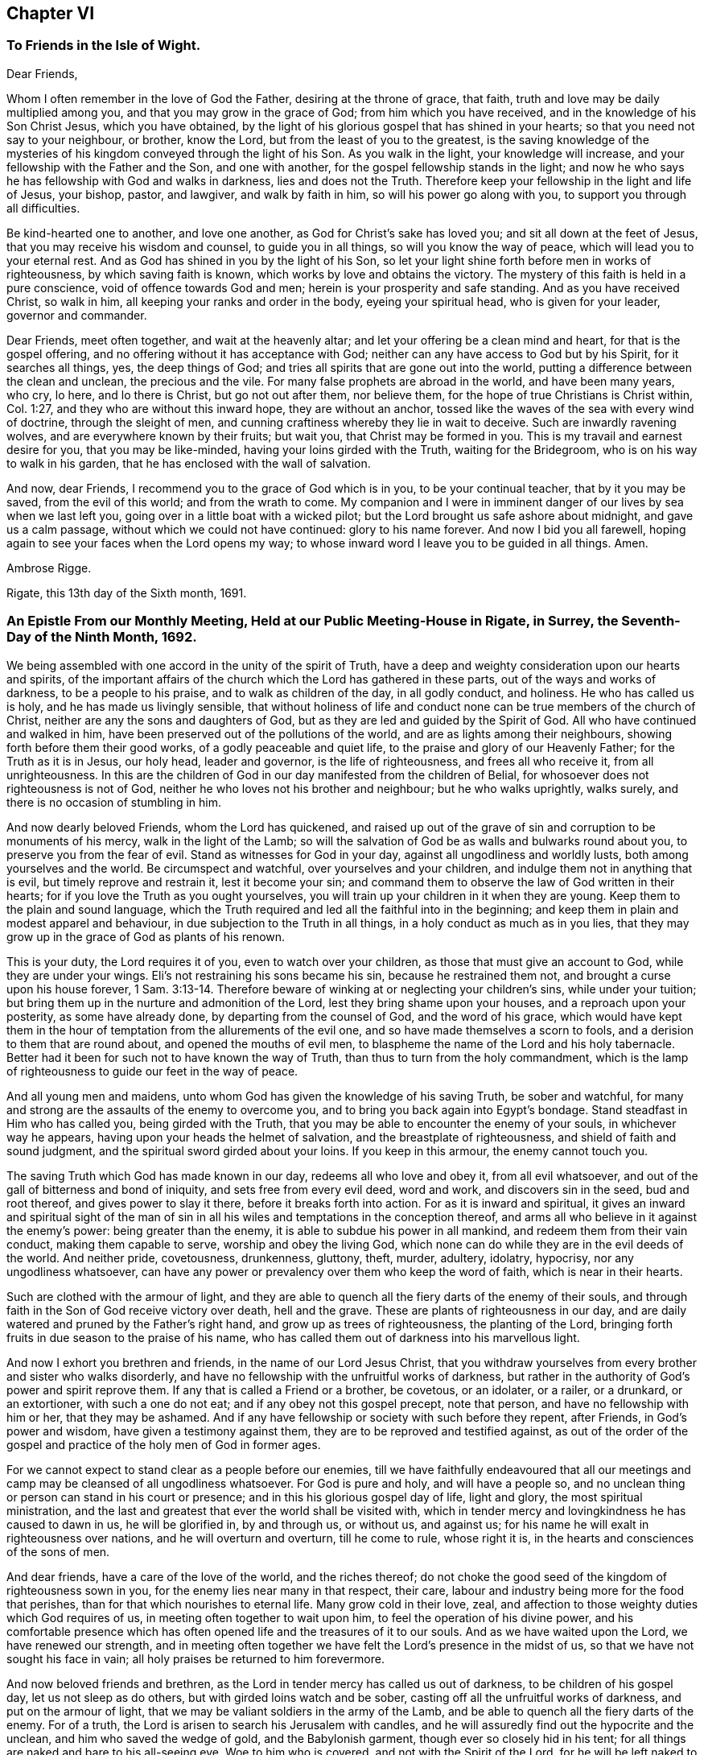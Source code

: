 == Chapter VI

=== To Friends in the Isle of Wight.

Dear Friends,

Whom I often remember in the love of God the Father, desiring at the throne of grace,
that faith, truth and love may be daily multiplied among you,
and that you may grow in the grace of God; from him which you have received,
and in the knowledge of his Son Christ Jesus, which you have obtained,
by the light of his glorious gospel that has shined in your hearts;
so that you need not say to your neighbour, or brother, know the Lord,
but from the least of you to the greatest,
is the saving knowledge of the mysteries of his kingdom
conveyed through the light of his Son.
As you walk in the light, your knowledge will increase,
and your fellowship with the Father and the Son, and one with another,
for the gospel fellowship stands in the light;
and now he who says he has fellowship with God and walks in darkness,
lies and does not the Truth.
Therefore keep your fellowship in the light and life of Jesus, your bishop, pastor,
and lawgiver, and walk by faith in him, so will his power go along with you,
to support you through all difficulties.

Be kind-hearted one to another, and love one another,
as God for Christ`'s sake has loved you; and sit all down at the feet of Jesus,
that you may receive his wisdom and counsel, to guide you in all things,
so will you know the way of peace, which will lead you to your eternal rest.
And as God has shined in you by the light of his Son,
so let your light shine forth before men in works of righteousness,
by which saving faith is known, which works by love and obtains the victory.
The mystery of this faith is held in a pure conscience,
void of offence towards God and men; herein is your prosperity and safe standing.
And as you have received Christ, so walk in him,
all keeping your ranks and order in the body, eyeing your spiritual head,
who is given for your leader, governor and commander.

Dear Friends, meet often together, and wait at the heavenly altar;
and let your offering be a clean mind and heart, for that is the gospel offering,
and no offering without it has acceptance with God;
neither can any have access to God but by his Spirit, for it searches all things, yes,
the deep things of God; and tries all spirits that are gone out into the world,
putting a difference between the clean and unclean, the precious and the vile.
For many false prophets are abroad in the world, and have been many years, who cry,
lo here, and lo there is Christ, but go not out after them, nor believe them,
for the hope of true Christians is Christ within, Col. 1:27,
and they who are without this inward hope, they are without an anchor,
tossed like the waves of the sea with every wind of doctrine, through the sleight of men,
and cunning craftiness whereby they lie in wait to deceive.
Such are inwardly ravening wolves, and are everywhere known by their fruits;
but wait you, that Christ may be formed in you.
This is my travail and earnest desire for you, that you may be like-minded,
having your loins girded with the Truth, waiting for the Bridegroom,
who is on his way to walk in his garden, that he has enclosed with the wall of salvation.

And now, dear Friends, I recommend you to the grace of God which is in you,
to be your continual teacher, that by it you may be saved, from the evil of this world;
and from the wrath to come.
My companion and I were in imminent danger of our lives by sea when we last left you,
going over in a little boat with a wicked pilot;
but the Lord brought us safe ashore about midnight, and gave us a calm passage,
without which we could not have continued: glory to his name forever.
And now I bid you all farewell,
hoping again to see your faces when the Lord opens my way;
to whose inward word I leave you to be guided in all things.
Amen.

Ambrose Rigge.

Rigate, this 13th day of the Sixth month, 1691.

=== An Epistle From our Monthly Meeting, Held at our Public Meeting-House in Rigate, in Surrey, the Seventh-Day of the Ninth Month, 1692.

We being assembled with one accord in the unity of the spirit of Truth,
have a deep and weighty consideration upon our hearts and spirits,
of the important affairs of the church which the Lord has gathered in these parts,
out of the ways and works of darkness, to be a people to his praise,
and to walk as children of the day, in all godly conduct, and holiness.
He who has called us is holy, and he has made us livingly sensible,
that without holiness of life and conduct none can
be true members of the church of Christ,
neither are any the sons and daughters of God,
but as they are led and guided by the Spirit of God.
All who have continued and walked in him,
have been preserved out of the pollutions of the world,
and are as lights among their neighbours, showing forth before them their good works,
of a godly peaceable and quiet life, to the praise and glory of our Heavenly Father;
for the Truth as it is in Jesus, our holy head, leader and governor,
is the life of righteousness, and frees all who receive it, from all unrighteousness.
In this are the children of God in our day manifested from the children of Belial,
for whosoever does not righteousness is not of God,
neither he who loves not his brother and neighbour; but he who walks uprightly,
walks surely, and there is no occasion of stumbling in him.

And now dearly beloved Friends, whom the Lord has quickened,
and raised up out of the grave of sin and corruption to be monuments of his mercy,
walk in the light of the Lamb;
so will the salvation of God be as walls and bulwarks round about you,
to preserve you from the fear of evil.
Stand as witnesses for God in your day, against all ungodliness and worldly lusts,
both among yourselves and the world.
Be circumspect and watchful, over yourselves and your children,
and indulge them not in anything that is evil, but timely reprove and restrain it,
lest it become your sin;
and command them to observe the law of God written in their hearts;
for if you love the Truth as you ought yourselves,
you will train up your children in it when they are young.
Keep them to the plain and sound language,
which the Truth required and led all the faithful into in the beginning;
and keep them in plain and modest apparel and behaviour,
in due subjection to the Truth in all things, in a holy conduct as much as in you lies,
that they may grow up in the grace of God as plants of his renown.

This is your duty, the Lord requires it of you, even to watch over your children,
as those that must give an account to God, while they are under your wings.
Eli`'s not restraining his sons became his sin, because he restrained them not,
and brought a curse upon his house forever, 1 Sam. 3:13-14.
Therefore beware of winking at or neglecting your children`'s sins,
while under your tuition; but bring them up in the nurture and admonition of the Lord,
lest they bring shame upon your houses, and a reproach upon your posterity,
as some have already done, by departing from the counsel of God,
and the word of his grace,
which would have kept them in the hour of temptation
from the allurements of the evil one,
and so have made themselves a scorn to fools,
and a derision to them that are round about, and opened the mouths of evil men,
to blaspheme the name of the Lord and his holy tabernacle.
Better had it been for such not to have known the way of Truth,
than thus to turn from the holy commandment,
which is the lamp of righteousness to guide our feet in the way of peace.

And all young men and maidens, unto whom God has given the knowledge of his saving Truth,
be sober and watchful, for many and strong are the assaults of the enemy to overcome you,
and to bring you back again into Egypt`'s bondage.
Stand steadfast in Him who has called you, being girded with the Truth,
that you may be able to encounter the enemy of your souls, in whichever way he appears,
having upon your heads the helmet of salvation, and the breastplate of righteousness,
and shield of faith and sound judgment, and the spiritual sword girded about your loins.
If you keep in this armour, the enemy cannot touch you.

The saving Truth which God has made known in our day, redeems all who love and obey it,
from all evil whatsoever, and out of the gall of bitterness and bond of iniquity,
and sets free from every evil deed, word and work, and discovers sin in the seed,
bud and root thereof, and gives power to slay it there,
before it breaks forth into action.
For as it is inward and spiritual,
it gives an inward and spiritual sight of the man of sin
in all his wiles and temptations in the conception thereof,
and arms all who believe in it against the enemy`'s power: being greater than the enemy,
it is able to subdue his power in all mankind, and redeem them from their vain conduct,
making them capable to serve, worship and obey the living God,
which none can do while they are in the evil deeds of the world.
And neither pride, covetousness, drunkenness, gluttony, theft, murder, adultery,
idolatry, hypocrisy, nor any ungodliness whatsoever,
can have any power or prevalency over them who keep the word of faith,
which is near in their hearts.

Such are clothed with the armour of light,
and they are able to quench all the fiery darts of the enemy of their souls,
and through faith in the Son of God receive victory over death, hell and the grave.
These are plants of righteousness in our day,
and are daily watered and pruned by the Father`'s right hand,
and grow up as trees of righteousness, the planting of the Lord,
bringing forth fruits in due season to the praise of his name,
who has called them out of darkness into his marvellous light.

And now I exhort you brethren and friends, in the name of our Lord Jesus Christ,
that you withdraw yourselves from every brother and sister who walks disorderly,
and have no fellowship with the unfruitful works of darkness,
but rather in the authority of God`'s power and spirit reprove them.
If any that is called a Friend or a brother, be covetous, or an idolater, or a railer,
or a drunkard, or an extortioner, with such a one do not eat;
and if any obey not this gospel precept, note that person,
and have no fellowship with him or her, that they may be ashamed.
And if any have fellowship or society with such before they repent, after Friends,
in God`'s power and wisdom, have given a testimony against them,
they are to be reproved and testified against,
as out of the order of the gospel and practice of the holy men of God in former ages.

For we cannot expect to stand clear as a people before our enemies,
till we have faithfully endeavoured that all our meetings
and camp may be cleansed of all ungodliness whatsoever.
For God is pure and holy, and will have a people so,
and no unclean thing or person can stand in his court or presence;
and in this his glorious gospel day of life, light and glory,
the most spiritual ministration,
and the last and greatest that ever the world shall be visited with,
which in tender mercy and lovingkindness he has caused to dawn in us,
he will be glorified in, by and through us, or without us, and against us;
for his name he will exalt in righteousness over nations,
and he will overturn and overturn, till he come to rule, whose right it is,
in the hearts and consciences of the sons of men.

And dear friends, have a care of the love of the world, and the riches thereof;
do not choke the good seed of the kingdom of righteousness sown in you,
for the enemy lies near many in that respect, their care,
labour and industry being more for the food that perishes,
than for that which nourishes to eternal life.
Many grow cold in their love, zeal,
and affection to those weighty duties which God requires of us,
in meeting often together to wait upon him, to feel the operation of his divine power,
and his comfortable presence which has often opened
life and the treasures of it to our souls.
And as we have waited upon the Lord, we have renewed our strength,
and in meeting often together we have felt the Lord`'s presence in the midst of us,
so that we have not sought his face in vain;
all holy praises be returned to him forevermore.

And now beloved friends and brethren,
as the Lord in tender mercy has called us out of darkness,
to be children of his gospel day, let us not sleep as do others,
but with girded loins watch and be sober,
casting off all the unfruitful works of darkness, and put on the armour of light,
that we may be valiant soldiers in the army of the Lamb,
and be able to quench all the fiery darts of the enemy.
For of a truth, the Lord is arisen to search his Jerusalem with candles,
and he will assuredly find out the hypocrite and the unclean,
and him who saved the wedge of gold, and the Babylonish garment,
though ever so closely hid in his tent;
for all things are naked and bare to his all-seeing eye.
Woe to him who is covered, and not with the Spirit of the Lord,
for he will be left naked to his own shame to the view of all beholders.

And all young friends, both male and female, who have believed in the Truth,
and are coming up in the world, beware of a careless, loose spirit,
for it will lay you open to many snares and temptations,
whereby you will be betrayed by the enemy of your souls into many noisome lusts,
which will drown you in perdition, if you give way thereto.
First seek the kingdom of God, and his righteousness,
by walking in the Truth that you have believed in,
and then all other things needful for you will be given you of God,
and with them the blessing which will make you rich, and add no sorrow with it.
Take heed of seeking lawful things by unlawful means, for if you so obtain them,
they will wither under your hands.
Make not haste to be rich in this world, nor to lay up great things for your children,
lest it prove their snare and your sorrow.
Some of us have been young, and now are grown old,
yet in all our days we never saw the righteous forsaken, nor his seed,
who have walked in the way thereof to the end, begging their bread.

The way to be happy and prosperous in this world and that which is to come,
is first to breathe after righteousness, and walk in its way,
though for it you drink a bitter cup from the hands of men.
If you are willing to drink this for a time,
the sweet cup of blessing and consolation will be given you of God,
who keeps the best wine till the last,
and he will crown your grey hairs with honour and immortality.
Let not out your affections after the foolish, vain,
and frivolous fashions and customs of this world, for they will wither as the grass,
and fade as the flower thereof.
God Almighty direct your way, and keep you under the wing of his power,
in the pure religion which keeps unspotted of the world,
that the honourable name by which you are called, and in which you have been preserved,
as you have trusted in it, may be your rock, refuge, and tower to the end of your days;
Amen.

Written and signed in behalf of the said meeting, by

Ambrose Rigge.

=== A General Epistle to the People of God, in Scorn Called Quakers, in England and Elsewhere.

Dear friends, brethren and sisters,

Unto whom the visitation of life in the Son of the Father`'s love has reached:
When you were as dry bones scattered upon the earth here and there,
the compassionate eye of a tender Father was towards you,
and his word breathed life into you, giving you knowledge and understanding,
and gathered you together to be his household of faith, in this latter age of the world.
The salutation of my dear and unfeigned,
fatherly and brotherly love at this time extends itself freely unto you all,
in the heavenly unity of that one Spirit of life, by which we were first quickened,
who were dead in trespasses and sins as well as others.

Oh! that grace, mercy, love and truth, with all the fruits of righteousness may grow,
increase, and be abundantly multiplied in and among you all.
This my soul daily breathes to the Lord on your behalf,
who are heirs together of the grace of God, being planted into the likeness of his Son,
to bear his heavenly image, and as living members,
fitly joined and framed together under one head, to be a complete body in him.
You are as living epistles written with the spirit
of the living God in one another`'s hearts,
who live and move in your integrity, and continue in your first love without wavering.
Here you daily have and receive mercies and blessings from above,
with a daily increase of life and virtue in your bosoms,
whereby your strength is renewed as the morning, and you need go no more forth,
for your bread is sure in your own houses, and springs of water in your own wells.
My soul blesses God in the remembrance of you,
who are made living monuments of his mercy,
and are daily waiting for the consolation of Israel`'s God,
who in this his glorious day is fulfilling his ancient promise in manifesting Him,
whose voice is not heard in the streets,
yet ordained of God to bring forth judgment to the gentiles,
and to be their light and glory.
This we are witnesses of in our day,
through the tender mercy of our God in visiting us
with his ancient gospel day springing from on high,
who sat in darkness as well as others, and were by nature the children of wrath.
When we thus laid polluted in our blood, he said unto us, Live,
and his word was an everlasting covenant.

Oh! let all who are made partakers of so great love and mercy,
live in the daily remembrance thereof,
and walk worthy of so great salvation in all humility and godly sincerity,
as lights in the world, that your good works may daily appear to them,
which are the proper effects of that living faith you have received from God.
By this alone your faith will be seen to live, and you in it;
for as the body without the spirit is dead, so faith without works is dead also.
And being planted into the likeness of Him who is from above, you may bear his image,
and be clothed with his righteousness,
for no other covering will hide your nakedness from the world,
nor keep your beauty and comeliness in the sight of God.

And now my beloved friends, brethren and sisters, who are of the household of faith,
seeing the Lord has chosen you to place his great name in, by the revelation of his Son,
which ages and generations before you knew not;
as sound and honourable vessels in the house of the Lord, keep your places and station,
and let your chaste conduct,
coupled with fear and gravity in every place where you dwell,
be seen and known unto all men.
For to this purpose were you called and separated from the ways, worships,
and evil customs of this present world, to be the first fruits in the Lord`'s vineyard,
which he has planted with his right hand in a very fruitful hill.
Oh! wait for his watering from on high,
which will be known and witnessed as your hearts are kept empty and open unto him,
for he is waiting to be gracious and bountiful to his chosen seed,
flock and family everywhere, who keep his word and covenant;
to them he is and will be as the shadow of a mighty rock,
though in a weary and desolate land.

But he will sift the nations in the sieve of his wrath, who have despised his word,
grace, life and consolation,
which are the root and moving cause of all true worship and service to him.
The corner-stone which Babel`'s builders have rejected as useless to them,
and think to reach heaven without, will bring confusion upon all religions on earth;
if they continue rejecting this stone, their buildings, though ever so high, will fall,
for the judgment is come,
and the fall of Babylon as a mill-stone into the sea is at hand,
and all her lovers who have made merchandize of the souls of men,
shall mourn and be astonished at her destruction.

And now my beloved friends and brethren, the Lord has called us out of her,
and has opened our eyes to see her abominations among all sorts of professions,
whose hearts and minds are adulterated from God,
though in words they make a large profession of him, yet in works deny him;
this is atheism in nature.
Look not back at her again, nor stay in her suburbs,
neither let anything of her language, customs, or nature remain,
for that will lead to depart from the living God and his heavenly Jerusalem,
to the love of her again, who is the mother of harlots and abomination of the earth.

Oh! the exceeding riches of the Father`'s love, who has not called us unto wrath,
but to obtain mercy, in turning every one of us from our iniquities,
who have loved and obeyed his Truth.
Therefore as dear children of one Father,
let us live in all humble subjection to Him who has begotten
us again unto a living hope by the word of his power,
to be the first fruits unto his glory in these latter ages of the world,
in which he will be glorified, in, by, and through us, or without us.
For of stones he can raise up children unto Abraham,
who shall glorify his name in the day of their visitation,
by walking in his light and covenant.
But if we walk in the light as children of the day, in watchfulness,
sobriety and honesty, we shall keep our holy union and fellowship one with another,
without jar or strife, debate or contention, and the blood of Jesus Christ his Son,
we shall daily witness to cleanse us from our sin.
Then the good purpose of the Lord will be answered
in visiting us with his heavenly gospel day,
which dawned and sprung in our hearts,
by which the seat of antichrist has been discovered,
and the hidden things of Esau brought to light,
which nothing could manifest but the arising and appearance of
the Son of Righteousness in the hearts of the sons of men.
In this gospel day with which God has visited us,
are all false spirits upon the earth discerned, and every deed of darkness manifested,
yes, the very seat of antichrist discovered.
In the first breaking forth of this day, God made us a willing people,
and put upon us the helmet of salvation, and girded us with the sword of the spirit,
and made us able to war with the dragon and his power,
and through faith gave us many and great victories; indeed,
we were made more than conquerors.

Oh! the sweet remembrance of this day is now with me, who am warned to warn you,
to live in a daily sense and consideration of the height, depth,
breadth and length of the love of God, and his tender mercy towards us,
who were by nature children of wrath as well as others,
and sat in darkness and in the region of the shadow of death.
And when we recount the vile sort of men, we can say such were some of us;
but God has mercifully washed our garments in the blood of his dear Son,
and has put upon us the garments of praise for the spirit of heaviness,
which surrounded us in the long and dark night of apostasy,
which has been over the world for ages and generations before we had our being;
but the darkness is past, and the true light now shines.

Oh! that the remembrance of the exceeding riches
and kindness which God has manifested in us,
may ever be with us,
and that we may walk worthy of so high a calling in all holy conduct and godliness.
For to this end were we called and separated from among many,
to be the first fruits unto God in this latter age of the world,
and hereby will his name be renowned throughout the world by us,
as we daily walk in a holy conduct coupled with fear, lowliness, and tenderness;
for so is our subjection to him manifested, and the same witness which we have received,
will be reached and raised in the hearts and consciences of the sons of men,
who will not otherwise be reached,
and they will bless God on our behalf in the day of their visitation.

But if any walk loosely, and let go the girdle of Truth,
and begin to eat and drink with the drunkards, and to contend with,
or beat their fellow servants, or draw back into a fleshly liberty,
whereby the cross of Christ is thrown aside, neglected and despised,
"`the Lord of that servant will appear in a day when he is least aware of him,
and appoint him his portion with hypocrites, where is weeping forever.`"
For God will not now be mocked with any people or profession;
they who sow to the flesh shall die, wither and inherit corruption;
but they who sow to the Spirit of Truth, and walk in its law, shall live and flourish,
and reap life and virtue daily.
For its ministration is the last and greatest the world shall be visited with,
whereby life and immortality shall again appear to all nations, kindreds,
and tongues upon the face of the earth; if they receive and walk in.
It is ordained of God to be the guide of life to all the sons and daughters of Adam,
to lead them out of the fall into the way of peace,
and shall fulfill the last and great prophecy, Rev. 21:24,
"`That the nations of them that are saved shall walk in the light of the Lamb,
and the kings of the earth, shall bring their glory and honour unto it,
and the glory and honour of the gentiles shall be brought unto it,`" ver. 26.

This is begun to be fulfilled in the earth,
and many are come and coming to the brightness of his rising,
whose coming is as the light which arises in the east and shines to the west,
that none may be left unvisited with his glory.
But all who shut their eyes from this glorious Sun shall have no benefit by his appearance,
but shall stumble and fall, and rise no more unto life, peace, and salvation,
and shall die in their sins, and perish in their unrighteousness.
For none can have the benefit either of the death, passion, or resurrection of Jesus,
purposed of God for all mankind, but those who believe, receive and follow him,
who went before and trod the wine-press alone.
And as the rejecting of him in his outward appearance, was the ruin of the outward Jews,
even so the despising of him in his inward and spiritual appearance
will be the ruin and downfall of the outward Christians;
this testimony I must leave to the world,
and it shall live and be fulfilled when I am gone from here, no more to be seen.

But you, my dearly beloved friends and brethren, who have accepted of this day,
and have opened your eyes to behold the glorious Son of righteousness,
who is now risen with healing in his wings, let your moderation appear to all men,
and walk honestly as in the day,
and keep on your breast-plate of faith that the enemy wound you not,
for your safety is within your spiritual armour,
in your holy mountain where no devourer can come.

And though the Lord has taken peace from the earth, where righteousness dwells not,
and one mountain rises against another and they beat one another to dust,
be not troubled at these things for they must be, and also famines,
pestilences and earthquakes in various places: they are but the beginning of sorrows,
to them who have despised the mercy and long-suffering of the Lord,
and slighted and neglected the day of their visitation, which has been for many years,
in which he has striven with them by his spirit,
and has waited to be good and gracious to the worst of men;
but they have not known or considered in this their day,
the things which belong to their peace.
I pray God it be not hid from their eyes.
But we are commanded to say, whatever befalls the world,
it shall go well with the righteous in it; therefore stand still in your tent doors,
and quietly wait to see the salvation of God through all
these overturnings which he allows to be in the earth.

Often would the Lord have gathered England under the shadow of his wing and power,
but they +++[+++I mean the greater part]
have refused to be gathered, and hate to be reformed; of this I am a living witness.
They were invited to the marriage supper of the Lamb, but they have made excuses, yes,
willful and obstinate refusals to come,
which has kindled the wrath of the Master of the feast,
to say they shall not taste at my table.
And he will invite other guests more hungry and willing to come, who shall fill his house.
Of this we have been, and may yet be more eye-witnesses;
for he is shaking the earth and heavens, that that which is to be shaken may be removed,
that the foundation which cannot be shaken may remain sure forever.
And he will gather his sheep out of all kingdoms,
and from all barren mountains where they have been
scattered in this cloudy and dark night,
which has continued for ages and generations before us.

Therefore dear friends, lift up your heads in the dominion of God`'s power,
of which you are made partakers, for your deliverance by it,
if you continue in it to the end, is determined of God;
let none expect deliverance by outward might or power, that is by the arm of flesh,
for that will fail and wither as the grass.
But in Mount Zion is deliverance, according to the word of the Lord,
and in the remnant whom he has chosen.
So mind not the bustles and hurryings in the world, nor the overturnings among men,
for through all these things will the Lord set up the kingdom of his beloved Son,
which is a spiritual kingdom of peace and righteousness.

The earth was filled with violence before the flood; and as it was in the days of Noah,
so it is at the coming of the Son of Man;
and had Noah joined with the violence of the old world, he had been drowned with them,
but he loved righteousness, and walked in it before the Lord in that generation;
and therefore the Lord had mercy upon him,
and delivered him from that general destruction which drowned the world of ungodly men.

The earth is now filled with violence, and corrupted through iniquity,
and the Lord has begun to visit the nation with his sore displeasure;
therefore to your habitation in the Lord, Oh! you his Israel.
Power is given to the devourer, who is without, to destroy much flesh;
the unbaptized in heart shall fall by the sword of the Lord,
who have resisted his holy Spirit, as did the uncircumcised in the days of old.
This was, is, and will be the ruin of all empty professors upon the earth;
for he is not a Christian that is one outwardly,
neither is that baptism that is outward in the flesh;
but he is a Christian who is one inwardly;
and baptism is that of the heart in the Spirit, whose praise is not of men, but of God.
And the saving knowledge of Christ is not after the flesh, 2 Cor. 5:16,
"`For henceforth know we him so no more,`" that is after the flesh;
and no man knows the things of God, but by the Spirit of God.
This must be received, and knowledge waited for, by and through this,
which alone is ordained of God to give to all mankind knowledge
and understanding in things relating to his kingdom:
it is the root and foundation of all true religion,
and without it there is none true in the earth.
The true worship stands in it now as in times past, which shall end the temple worship,
that stands in bodily exercise; it will be left to be trodden down of the Gentiles,
for it is the outward court, where the glory of God shines not;
but in the inward court are spiritual worshippers before the altar,
where the presence of God opens life and the treasury of it to the soul,
which they partake of, who wait to be renewed in spirit before the Lord.

And now my beloved friends and brethren, as we are made complete in him,
our heavenly Head, let a holy and heavenly harmony be continued among us,
for unity is our strength; therefore labour to retain and keep it everywhere,
that every member of the body may be nourished and
kept alive by virtue of the life within.
Have a tender care of disjoining any living member,
but let all be edified together in love,
and every member act in its place to the honour of the Head.
And above all, keep the unity of the Spirit in the bond of peace,
for so is the will of God concerning us,
that our sons may be as plants growing up in their youth,
walking in the steps of their fathers,
and our daughters as virgins with their lamps trimmed and burning,
waiting for the Bridegroom.
Be steadfast in him, and in the word of his grace,
and keep the holy order of the gospel without wavering;
and let every wholesome order that is established among you,
which is comely and of good report, be kept up and practised,
and keep the reign of Truth and power of God over every evil-doer, without partiality;
so will the Lord crown you with dominion over the power of darkness everywhere.
For the true light of which we have borne testimony, is the seed of the kingdom of God,
which must increase till by it the knowledge of the glory
of God again covers the earth as the waters cover the sea;
therefore cherish this seed everywhere, in whomsoever it is arising;
for it is the life and power of godliness, not the form,
that must enrich the world with righteousness, and fill the earth with blessings.

And if we, or an angel from heaven preach any other gospel,
or proclaim any other name than that which you have received,
and in which you have believed and found salvation and deliverance,
receive us not into your houses; for God is one, and his name one,
and there is not another by which any man can be saved.
And this name is Jesus the anointed of God the Father,
who is now come to save his people from, not in, their sin, +++[+++mark that];
for so he was God`'s salvation in the true gospel day,
and so we have proclaimed him in our day, and many have so received him,
to whom he has given power to become his sons and daughters,
servants and handmaids in his house, who are his flock and family, and have bread enough,
and living water in their own vessels, and none need go forth;
all holy praises be given to the Lord, and to the Lamb forever and ever.

Finally, dear friends and brethren, be strong in the Lord, and in the power of his might,
and the God of peace be with you all, strengthen, stablish,
settle you upon the Rock of ages, in full and perfect unity with God,
and one with another, in which I bid you all farewell;
and remain your true friend and brother in the bond of love and peace,

Ambrose Rigge.

Rigate in Surrey, the 2nd of the Ninth month, 1693.

=== Consideration of True and Acceptable Worship

The deep and weighty consideration of the true and
acceptable worship and service of Almighty God,
who is an unlimited spirit of life, light and glory, has been upon me from year to year,
since he first opened my eyes to see and know what was good and acceptable in his sight.
To wait diligently upon him, in the true silence of all flesh;
to know what is his good and perfect will, and with what to come before him,
and what offering is and has been acceptable to him, whether prayer, praises,
preaching or silence;
all or any of which being performed as he requires in a broken and contrite spirit,
trembling at his word; this both is, and ever was acceptable to him,
as he spoke by that evangelical prophet Isaiah 66:2. And all other service or sacrifice,
though ever so glorious, which is brought forth in the will and wit of man,
being ever so finely polished with eloquent phrases,
is but as the cutting off a dog`'s neck, or offering swine`'s blood,
which is an abomination in the eye of the pure God.

His worship is not limited to day, time, or place, forms, words or names;
but is spiritual and only performed by them who are
given up to be led and guided by his Spirit,
in every duty which he requires of them.
These are the spiritual worshippers within the temple,
who offer up their hearts as a living sacrifice to God, in the flames of Divine love,
and who can wait upon him, in true poverty of spirit till he kindles the sacrifice.
This is the ancient gospel-worship which our Lord and Saviour taught the woman of Samaria,
John 4:23-24, and which he is now teaching his sons and daughters,
servants and handmaids, who are given up to wait upon Him, to know his Divine pleasure,
what he will require of them;
for that alone is acceptable to him which is of his own preparing;
therefore he gave Israel his good Spirit to direct them in his worship and service, Neh. 9:20.
And in the clear gospel-ministration,
his worship was not limited to Jerusalem, or the mount, or the temple,
or to any set form,
but the true worshippers are to worship the Father in spirit and truth,
for such he then sought, and is now seeking to worship him.

But oh! how far different are the many forms of worship in this land,
which are invented and brought forth in the will and wit of fallen man,
for private and sinister ends.
When they come together to offer, without any deliberation,
or waiting to know the good will and pleasure of God,
they speak a divination of their own brain-study,
giving to God just as much as they think fitting, or have shaped into a form,
and he must accept of that, or nothing; and when so much is said over,
then worship is done.

How would a prince, or a potentate of the earth, be pleased that his servant,
upon all occasions, should rush into his presence, and immediately give that to him,
which he never required of him, neither commanded him to prepare for him?
Will not the master judge it presumption in the servant
thus to deal with him from year to year?
May not he rather justly say to the servant, It is your duty to wait upon me,
to know my pleasure, and to offer to me what I command you;
and reject him and his offering?

And shall not the just and righteous God, reject all such offerings in this day,
and say as once he did to Israel of old; Isaiah the first, to the 20th,
Who required these things at your hands?
And, Behold, all you that kindle a fire; that compass yourselves about with sparks;
walk in the light of your fire, and in the sparks that you have kindled;
this shall you have of my hand, you shall lie down in sorrow, Isa. 50:11.

And what are all your formal services and sermons,
collected together in the will and wisdom of man for money,
but sparks of your own kindling; and saying, Thus says the Lord,
when the Lord never spoke to you--like the false prophets of Israel, Ezek.
13th. Oh! repent, repent; sit down in sackcloth and ashes;
let your laughter be turned into mourning, your feasts into fasting,
and your joy into heaviness.
For the Lord is arisen to search all professions upon the earth,
and woe to them who are covered, and not with the Spirit of the Lord,
for the day that is approaching, shall try every man`'s works,
whether they are wrought in God, by the motion of his Spirit, or not.
And now the skirts of the false church he will fully discover to her shame and confusion:
and her merchants he will bring more and more into contempt,
who have traded with slaves and souls of men, Rev.
18th, and through covetousness have made merchandize of the people for many ages,
2 Pet. 2, in this long and dark night of apostasy since the apostles`' days.
The hour of her judgment is come, and the Judge stands at the door; let all who fear God,
and are willing to obey his word, come out of her, and partake not with her in her sins,
lest you partake of her plagues.
From a lover of the souls of all men,

Ambrose Rigge.

Rigate, the 30th of the Fourth month, 1697.
